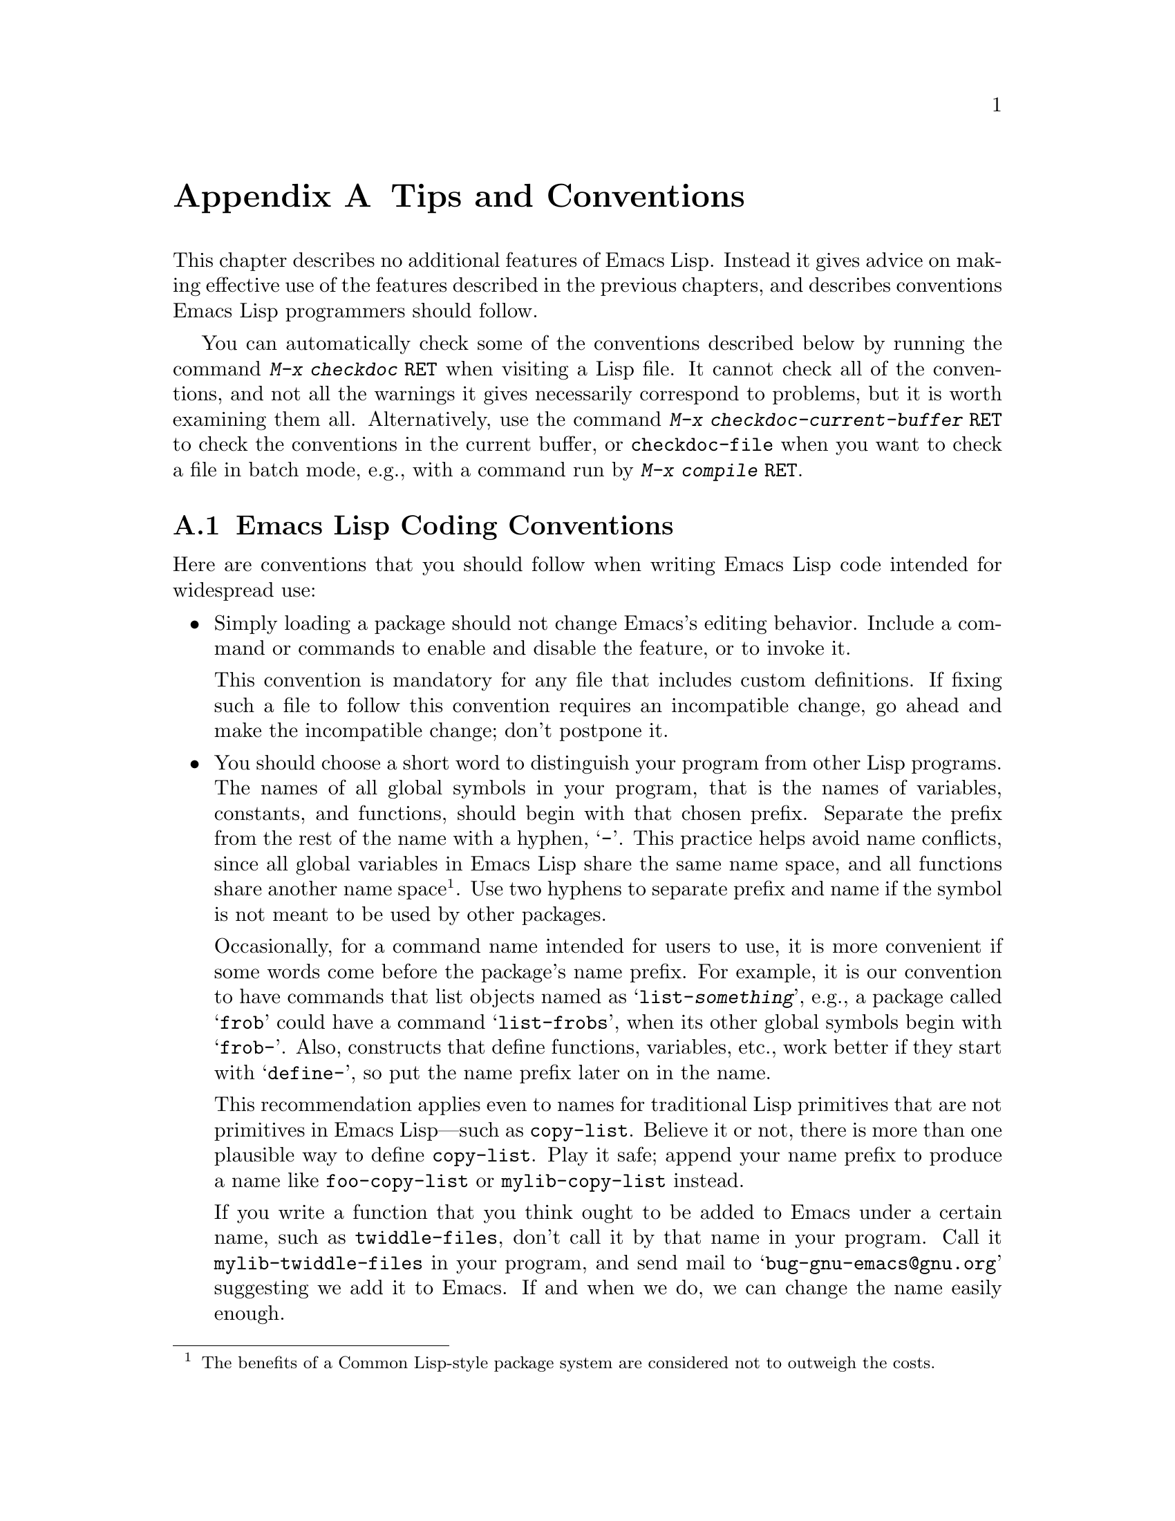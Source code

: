 @c -*- mode: texinfo; coding: utf-8 -*-
@c This is part of the GNU Emacs Lisp Reference Manual.
@c Copyright (C) 1990--1993, 1995, 1998--1999, 2001--2025 Free Software
@c Foundation, Inc.
@c See the file elisp.texi for copying conditions.
@node Tips
@appendix Tips and Conventions
@cindex tips for writing Lisp
@cindex standards of coding style
@cindex coding standards
@cindex best practices

  This chapter describes no additional features of Emacs Lisp.  Instead
it gives advice on making effective use of the features described in the
previous chapters, and describes conventions Emacs Lisp programmers
should follow.

@findex checkdoc
@findex checkdoc-current-buffer
@findex checkdoc-file
  You can automatically check some of the conventions described below
by running the command @kbd{M-x checkdoc @key{RET}} when visiting a
Lisp file.  It cannot check all of the conventions, and not all the
warnings it gives necessarily correspond to problems, but it is worth
examining them all.  Alternatively, use the command @kbd{M-x
checkdoc-current-buffer @key{RET}} to check the conventions in the
current buffer, or @code{checkdoc-file} when you want to check a file
in batch mode, e.g., with a command run by @kbd{@w{M-x compile
@key{RET}}}.

@menu
* Coding Conventions::        Conventions for clean and robust programs.
* Key Binding Conventions::   Which keys should be bound by which programs.
* Programming Tips::          Making Emacs code fit smoothly in Emacs.
* Compilation Tips::          Making compiled code run fast.
* Warning Tips::              Turning off compiler warnings.
* Documentation Tips::        Writing readable documentation strings.
* Comment Tips::              Conventions for writing comments.
* Library Headers::           Standard headers for library packages.
@end menu

@node Coding Conventions
@section Emacs Lisp Coding Conventions

@cindex coding conventions in Emacs Lisp
@cindex conventions for Emacs Lisp programs
  Here are conventions that you should follow when writing Emacs Lisp
code intended for widespread use:

@itemize @bullet
@item
Simply loading a package should not change Emacs's editing behavior.
Include a command or commands to enable and disable the feature,
or to invoke it.

This convention is mandatory for any file that includes custom
definitions.  If fixing such a file to follow this convention requires
an incompatible change, go ahead and make the incompatible change;
don't postpone it.

@item
You should choose a short word to distinguish your program from other
Lisp programs.  The names of all global symbols in your program, that
is the names of variables, constants, and functions, should begin with
that chosen prefix.  Separate the prefix from the rest of the name
with a hyphen, @samp{-}.  This practice helps avoid name conflicts,
since all global variables in Emacs Lisp share the same name space,
and all functions share another name space@footnote{The benefits of a
Common Lisp-style package system are considered not to outweigh the
costs.}.  Use two hyphens to separate prefix and name if the symbol is
not meant to be used by other packages.

Occasionally, for a command name intended for users to use, it is more
convenient if some words come before the package's name prefix.  For
example, it is our convention to have commands that list objects named
as @samp{list-@var{something}}, e.g., a package called @samp{frob}
could have a command @samp{list-frobs}, when its other global symbols
begin with @samp{frob-}.  Also, constructs that define functions,
variables, etc., work better if they start with @samp{define-}, so put
the name prefix later on in the name.

This recommendation applies even to names for traditional Lisp
primitives that are not primitives in Emacs Lisp---such as
@code{copy-list}.  Believe it or not, there is more than one plausible
way to define @code{copy-list}.  Play it safe; append your name prefix
to produce a name like @code{foo-copy-list} or @code{mylib-copy-list}
instead.

If you write a function that you think ought to be added to Emacs under
a certain name, such as @code{twiddle-files}, don't call it by that name
in your program.  Call it @code{mylib-twiddle-files} in your program,
and send mail to @samp{bug-gnu-emacs@@gnu.org} suggesting we add
it to Emacs.  If and when we do, we can change the name easily enough.

If one prefix is insufficient, your package can use two or three
alternative common prefixes, so long as they make sense.

@item
We recommend enabling @code{lexical-binding} in new code, and
converting existing Emacs Lisp code to enable @code{lexical-binding}
if it doesn't already.  @xref{Selecting Lisp Dialect}.

@item
Put a call to @code{provide} at the end of each separate Lisp file.
@xref{Named Features}.

@item
If a file requires certain other Lisp programs to be loaded
beforehand, then the comments at the beginning of the file should say
so.  Also, use @code{require} to make sure they are loaded.
@xref{Named Features}.

@item
If a file @var{foo} uses a macro defined in another file @var{bar},
but does not use any functions or variables defined in @var{bar}, then
@var{foo} should contain the following expression:

@example
(eval-when-compile (require '@var{bar}))
@end example

@noindent
This tells Emacs to load @var{bar} just before byte-compiling
@var{foo}, so that the macro definition is available during
compilation.  Using @code{eval-when-compile} avoids loading @var{bar}
when the compiled version of @var{foo} is @emph{used}.  It should be
called before the first use of the macro in the file.  @xref{Compiling
Macros}.

@item
Avoid loading additional libraries at run time unless they are really
needed.  If your file simply cannot work without some other library,
then just @code{require} that library at the top-level and be done
with it.  But if your file contains several independent features, and
only one or two require the extra library, then consider putting
@code{require} statements inside the relevant functions rather than at
the top-level.  Or use @code{autoload} statements to load the extra
library when needed.  This way people who don't use those aspects of
your file do not need to load the extra library.

@item
If you need Common Lisp extensions, use the @code{cl-lib} library
rather than the old @code{cl} library.  The latter library is
deprecated and will be removed in a future version of Emacs.

@item
When defining a major mode, please follow the major mode
conventions.  @xref{Major Mode Conventions}.

@item
When defining a minor mode, please follow the minor mode
conventions.  @xref{Minor Mode Conventions}.

@item
If the purpose of a function is to tell you whether a certain
condition is true or false, give the function a name that ends in
@samp{p} (which stands for ``predicate'').  If the name is one word,
add just @samp{p}; if the name is multiple words, add @samp{-p}.
Examples are @code{framep} and @code{frame-live-p}.  We recommend to
avoid using this @code{-p} suffix in boolean variable names, unless
the variable is bound to a predicate function; instead, use a
@code{-flag} suffix or names like @code{is-foo}.

@item
If the purpose of a variable is to store a single function, give it a
name that ends in @samp{-function}.  If the purpose of a variable is
to store a list of functions (i.e., the variable is a hook), please
follow the naming conventions for hooks.  @xref{Hooks}.

@item
@cindex unloading packages, preparing for
Using @code{unload-feature} will undo the changes usually done by
loading a feature (like adding functions to hooks).  However, if
loading @var{feature} does something unusual and more complex, you can
define a function named @code{@var{feature}-unload-function}, and make
it undo any such special changes.  @code{unload-feature} will then
automatically run this function if it exists.  @xref{Unloading}.

@item
It is a bad idea to define aliases for the Emacs primitives.  Normally
you should use the standard names instead.  The case where an alias
may be useful is where it facilitates backwards compatibility or
portability.

@item
If a package needs to define an alias or a new function for
compatibility with some other version of Emacs, name it with the package
prefix, not with the raw name with which it occurs in the other version.
Here is an example from Gnus, which provides many examples of such
compatibility issues.

@example
(defalias 'gnus-point-at-bol
  (if (fboundp 'point-at-bol)
      'point-at-bol
    'line-beginning-position))
@end example

@item
Redefining or advising an Emacs primitive is a bad idea.  It may do
the right thing for a particular program, but there is no telling what
other programs might break as a result.

@item
It is likewise a bad idea for one Lisp package to advise a function in
another Lisp package (@pxref{Advising Functions}).

@item
Avoid using @code{eval-after-load} and @code{with-eval-after-load} in
libraries and packages (@pxref{Hooks for Loading}).  This feature is
meant for personal customizations; using it in a Lisp program is
unclean, because it modifies the behavior of another Lisp file in a
way that's not visible in that file.  This is an obstacle for
debugging, much like advising a function in the other package.

@item
If a file does replace any of the standard functions or library
programs of Emacs, prominent comments at the beginning of the file
should say which functions are replaced, and how the behavior of the
replacements differs from that of the originals.

@item
Constructs that define a function or variable should be macros,
not functions, and their names should start with @samp{define-}.
The macro should receive the name to be
defined as the first argument.  That will help various tools find the
definition automatically.  Avoid constructing the names in the macro
itself, since that would confuse these tools.

@item
In some other systems there is a convention of choosing variable names
that begin and end with @samp{*}.  We don't use that convention in Emacs
Lisp, so please don't use it in your programs.  (Emacs uses such names
only for special-purpose buffers.)  People will find Emacs more
coherent if all libraries use the same conventions.

@item
The default file coding system for Emacs Lisp source files is UTF-8
(@pxref{Text Representations}).  In the rare event that your program
contains characters which are @emph{not} in UTF-8, you should specify
an appropriate coding system in the source file's @samp{-*-} line or
local variables list.  @xref{File Variables, , Local Variables in
Files, emacs, The GNU Emacs Manual}.

@item
Indent the file using the default indentation parameters.

@item
Don't make a habit of putting close-parentheses on lines by
themselves; Lisp programmers find this disconcerting.

@item
Please put a copyright notice and copying permission notice on the
file if you distribute copies.  @xref{Library Headers}.

@item
For variables holding (or functions returning) a file or directory name,
avoid using @code{path} in its name, preferring @code{file},
@code{file-name}, or @code{directory} instead, since Emacs follows the
GNU convention to use the term @emph{path} only for search paths,
which are lists of directory names.

@end itemize

@node Key Binding Conventions
@section Key Binding Conventions
@cindex key binding, conventions for
@cindex conventions for key bindings

@itemize @bullet
@item
@cindex mouse-2
@cindex references, following
Many special major modes, like Dired, Info, Compilation, and Occur,
are designed to handle read-only text that contains @dfn{hyper-links}.
Such a major mode should redefine @kbd{mouse-2} and @key{RET} to
follow the links.  It should also set up a @code{follow-link}
condition, so that the link obeys @code{mouse-1-click-follows-link}.
@xref{Clickable Text}.  @xref{Buttons}, for an easy method of
implementing such clickable links.

@item
@cindex reserved keys
@cindex keys, reserved
Don't define @kbd{C-c @var{letter}} as a key in Lisp programs.
Sequences consisting of @kbd{C-c} and a letter (either upper or lower
case; @acronym{ASCII} or non-@acronym{ASCII}) are reserved for users;
they are the @strong{only} sequences reserved for users, so do not
block them.

Changing all the Emacs major modes to respect this convention was a
lot of work; abandoning this convention would make that work go to
waste, and inconvenience users.  Please comply with it.

@item
Function keys @key{F5} through @key{F9} without modifier keys are
also reserved for users to define.

@item
Sequences consisting of @kbd{C-c} followed by a control character or a
digit are reserved for major modes.

@item
Sequences consisting of @kbd{C-c} followed by @kbd{@{}, @kbd{@}},
@kbd{<}, @kbd{>}, @kbd{:} or @kbd{;} are also reserved for major modes.

@item
Sequences consisting of @kbd{C-c} followed by any other
@acronym{ASCII} punctuation or symbol character are allocated for
minor modes.  Using them in a major mode is not absolutely prohibited,
but if you do that, the major mode binding may be shadowed from time
to time by minor modes.

@item
Don't bind @kbd{C-h} following any prefix character (including
@kbd{C-c}).  If you don't bind @kbd{C-h}, it is automatically
available as a help character for listing the subcommands of the
prefix character.

@item
Don't bind a key sequence ending in @key{ESC} except following another
@key{ESC}.  (That is, it is OK to bind a sequence ending in
@kbd{@key{ESC} @key{ESC}}.)

The reason for this rule is that a non-prefix binding for @key{ESC} in
any context prevents recognition of escape sequences as function keys in
that context.

@item
Similarly, don't bind a key sequence ending in @kbd{C-g}, since that
is commonly used to cancel a key sequence.

@item
Anything that acts like a temporary mode or state that the user can
enter and leave should define @kbd{@key{ESC} @key{ESC}} or
@kbd{@key{ESC} @key{ESC} @key{ESC}} as a way to escape.

For a state that accepts ordinary Emacs commands, or more generally any
kind of state in which @key{ESC} followed by a function key or arrow key
is potentially meaningful, then you must not define @kbd{@key{ESC}
@key{ESC}}, since that would preclude recognizing an escape sequence
after @key{ESC}.  In these states, you should define @kbd{@key{ESC}
@key{ESC} @key{ESC}} as the way to escape.  Otherwise, define
@kbd{@key{ESC} @key{ESC}} instead.
@end itemize

@node Programming Tips
@section Emacs Programming Tips
@cindex programming conventions
@cindex conventions for Emacs programming

  Following these conventions will make your program fit better
into Emacs when it runs.

@itemize @bullet
@item
Don't use @code{next-line} or @code{previous-line} in programs; nearly
always, @code{forward-line} is more convenient as well as more
predictable and robust.  @xref{Text Lines}.

@item
Don't call functions that set the mark, unless setting the mark is one
of the intended features of your program.  The mark is a user-level
feature, so it is incorrect to change the mark except to supply a value
for the user's benefit.  @xref{The Mark}.

In particular, don't use any of these functions:

@itemize @bullet
@item
@code{beginning-of-buffer}, @code{end-of-buffer}
@item
@code{replace-string}, @code{replace-regexp}
@item
@code{insert-file}, @code{insert-buffer}
@end itemize

If you just want to move point, or replace a certain string, or insert
a file or buffer's contents, without any of the other features
intended for interactive users, you can replace these functions with
one or two lines of simple Lisp code.

@item
Use lists rather than vectors, except when there is a particular reason
to use a vector.  Lisp has more facilities for manipulating lists than
for vectors, and working with lists is usually more convenient.

Vectors are advantageous for tables that are substantial in size and are
accessed in random order (not searched front to back), provided there is
no need to insert or delete elements (only lists allow that).

@item
The recommended way to show a message in the echo area is with
the @code{message} function, not @code{princ}.  @xref{The Echo Area}.

@item
When you encounter an error condition, call the function @code{error}
(or @code{signal}).  The function @code{error} does not return.
@xref{Signaling Errors}.

Don't use @code{message}, @code{throw}, @code{sleep-for}, or
@code{beep} to report errors.

@item
An error message should start with a capital letter but should not end
with a period or other punctuation.

It is occasionally useful to tell the user where an error originated,
even if @code{debug-on-error} is @code{nil}.  In such cases, a
lower-case Lisp symbol can be prepended to the error message.  For
example, the error message ``Invalid input'' could be extended to say
``some-function: Invalid input''.

@item
A question asked in the minibuffer with @code{yes-or-no-p} or
@code{y-or-n-p} should start with a capital letter and end with
@samp{?}.

@item
When you mention a default value in a minibuffer prompt,
put it and the word @samp{default} inside parentheses.
It should look like this:

@example
Enter the answer (default 42):
@end example

@item
In @code{interactive}, if you use a Lisp expression to produce a list
of arguments, don't try to provide the correct default values for
region or position arguments.  Instead, provide @code{nil} for those
arguments if they were not specified, and have the function body
compute the default value when the argument is @code{nil}.  For
instance, write this:

@example
(defun foo (pos)
  (interactive
   (list (if @var{specified} @var{specified-pos})))
  (unless pos (setq pos @var{default-pos}))
  ...)
@end example

@noindent
rather than this:

@example
(defun foo (pos)
  (interactive
   (list (if @var{specified} @var{specified-pos}
             @var{default-pos})))
  ...)
@end example

@noindent
This is so that repetition of the command will recompute
these defaults based on the current circumstances.

You do not need to take such precautions when you use interactive
specs @samp{d}, @samp{m} and @samp{r}, because they make special
arrangements to recompute the argument values on repetition of the
command.

@item
Many commands that take a long time to execute display a message that
says something like @samp{Operating...} when they start, and change it
to @samp{Operating...done} when they finish.  Please keep the style of
these messages uniform: @emph{no} space around the ellipsis, and
@emph{no} period after @samp{done}.  @xref{Progress}, for an easy way
to generate such messages.

@item
Try to avoid using recursive edits.  Instead, do what the Rmail @kbd{e}
command does: use a new local keymap that contains a command defined
to switch back to the old local keymap.  Or simply switch to another
buffer and let the user switch back at will.  @xref{Recursive Editing}.
@end itemize

@node Compilation Tips
@section Tips for Making Compiled Code Fast
@cindex execution speed
@cindex speedups
@cindex tips for faster Lisp code

  Here are ways of improving the execution speed of byte-compiled
Lisp programs.

@itemize @bullet
@item
Profile your program, to find out where the time is being spent.
@xref{Profiling}.

@item
Use iteration rather than recursion whenever possible.
Function calls are slow in Emacs Lisp even when a compiled function
is calling another compiled function.

@item
Using the primitive list-searching functions @code{memq}, @code{member},
@code{assq}, or @code{assoc} is even faster than explicit iteration.  It
can be worth rearranging a data structure so that one of these primitive
search functions can be used.

@item
Certain built-in functions are handled specially in byte-compiled code,
avoiding the need for an ordinary function call.  It is a good idea to
use these functions rather than alternatives.  To see whether a function
is handled specially by the compiler, examine its @code{byte-compile}
property.  If the property is non-@code{nil}, then the function is
handled specially.

For example, the following input will show you that @code{aref} is
compiled specially (@pxref{Array Functions}):

@example
@group
(get 'aref 'byte-compile)
     @result{} byte-compile-two-args
@end group
@end example

@noindent
Note that in this case (and many others), you must first load the
@file{bytecomp} library, which defines the @code{byte-compile} property.

@item
If calling a small function accounts for a substantial part of your
program's running time, make the function inline.  This eliminates
the function call overhead.  Since making a function inline reduces
the flexibility of changing the program, don't do it unless it gives
a noticeable speedup in something slow enough that users care about
the speed.  @xref{Inline Functions}.
@end itemize

@node Warning Tips
@section Tips for Avoiding Compiler Warnings
@cindex byte compiler warnings, how to avoid
@cindex warnings from byte compiler

@itemize @bullet
@item
Try to avoid compiler warnings about undefined free variables, by adding
dummy @code{defvar} definitions for these variables, like this:

@example
(defvar foo)
@end example

Such a definition has no effect except to tell the compiler
not to warn about uses of the variable @code{foo} in this file.

@item
Similarly, to avoid a compiler warning about an undefined function
that you know @emph{will} be defined, use a @code{declare-function}
statement (@pxref{Declaring Functions}).

@item
If you use many functions, macros, and variables from a certain file,
you can add a @code{require} (@pxref{Named Features, require}) for
that package to avoid compilation warnings for them, like this:

@example
(require 'foo)
@end example

@noindent
If you need only macros from some file, you can require it only at
compile time (@pxref{Eval During Compile}).  For instance,

@example
(eval-when-compile
  (require 'foo))
@end example

@item
If you bind a variable in one function, and use it or set it in
another function, the compiler warns about the latter function unless
the variable has a definition.  But adding a definition would be
unclean if the variable has a short name, since Lisp packages should
not define short variable names.  The right thing to do is to rename
this variable to start with the name prefix used for the other
functions and variables in your package.

@item
The last resort for avoiding a warning, when you want to do something
that is usually a mistake but you know is not a mistake in your usage,
is to put it inside @code{with-no-warnings}.  @xref{Compiler Errors}.
@end itemize

@node Documentation Tips
@section Tips for Documentation Strings
@cindex documentation strings, conventions and tips
@cindex tips for documentation strings
@cindex conventions for documentation strings

@findex checkdoc-minor-mode
  Here are some tips and conventions for the writing of documentation
strings.  You can check many of these conventions by running the command
@kbd{M-x checkdoc-minor-mode}.

@itemize @bullet
@item
Every command, function, or variable intended for users to know about
should have a documentation string.

@item
An internal variable or subroutine of a Lisp program might as well
have a documentation string.  Documentation strings take up very
little space in a running Emacs.

@item
Format the documentation string so that it fits in an Emacs window on an
80-column screen.  It is a good idea for most lines to be no wider than
60 characters.  The first line should not be wider than 74 characters,
or it will look bad in the output of @code{apropos}.

@vindex emacs-lisp-docstring-fill-column
You can fill the text if that looks good.  Emacs Lisp mode fills
documentation strings to the width specified by
@code{emacs-lisp-docstring-fill-column}.  However, you can sometimes
make a documentation string much more readable by adjusting its line
breaks with care.  Use blank lines between sections if the
documentation string is long.

@item
The first line of the documentation string should consist of one or two
complete sentences that stand on their own as a summary.  @kbd{M-x
apropos} displays just the first line, and if that line's contents don't
stand on their own, the result looks bad.  In particular, start the
first line with a capital letter and end it with a period.

For a function, the first line should briefly answer the question,
``What does this function do?''  For a variable, the first line should
briefly answer the question, ``What does this value mean?''  Prefer to
answer these questions in a way that will make sense to users and
callers of the function or the variable.  In particular, do @emph{not}
tell what the function does by enumerating the actions of its code;
instead, describe the role of these actions and the function's
contract.

Don't limit the documentation string to one line; use as many lines as
you need to explain the details of how to use the function or
variable.  Please use complete sentences for the rest of the text too.

@item
When the user tries to use a disabled command, Emacs displays just the
first paragraph of its documentation string---everything through the
first blank line.  If you wish, you can choose which information to
include before the first blank line so as to make this display useful.

@item
The first line should mention all the important arguments of the
function (in particular, the mandatory arguments), and should mention
them in the order that they are written in a function call.  If the
function has many arguments, then it is not feasible to mention them
all in the first line; in that case, the first line should mention the
first few arguments, including the most important arguments.

@item
When a function's documentation string mentions the value of an argument
of the function, use the argument name in capital letters as if it were
a name for that value.  Thus, the documentation string of the function
@code{eval} refers to its first argument as @samp{FORM}, because the
actual argument name is @code{form}:

@example
Evaluate FORM and return its value.
@end example

Also write metasyntactic variables in capital letters, such as when you
show the decomposition of a list or vector into subunits, some of which
may vary.  @samp{KEY} and @samp{VALUE} in the following example
illustrate this practice:

@example
The argument TABLE should be an alist whose elements
have the form (KEY . VALUE).  Here, KEY is ...
@end example

@item
Never change the case of a Lisp symbol when you mention it in a doc
string.  If the symbol's name is @code{foo}, write ``foo'', not
``Foo'' (which is a different symbol).

This might appear to contradict the policy of writing function
argument values, but there is no real contradiction; the argument
@emph{value} is not the same thing as the @emph{symbol} that the
function uses to hold the value.

If this puts a lower-case letter at the beginning of a sentence
and that annoys you, rewrite the sentence so that the symbol
is not at the start of it.

@item
Do not start or end a documentation string with whitespace.

@item
@strong{Do not} indent subsequent lines of a documentation string so
that the text is lined up in the source code with the text of the first
line.  This looks nice in the source code, but looks bizarre when users
view the documentation.  Remember that the indentation before the
starting double-quote is not part of the string!

@cindex quoting apostrophe and grave accent in doc strings
@cindex apostrophe, quoting in documentation strings
@cindex grave accent, quoting in documentation strings
@cindex escaping apostrophe and grave accent in doc strings
@item
When documentation should display an ASCII apostrophe or grave accent,
use @samp{\\='} or @samp{\\=`} in the documentation string literal so
that the character is displayed as-is.

@item
In documentation strings, do not quote expressions that are not Lisp symbols,
as these expressions can stand for themselves.  For example, write
@samp{Return the list (NAME TYPE RANGE) ...}@: instead of
@samp{Return the list `(NAME TYPE RANGE)' ...}@: or
@samp{Return the list \\='(NAME TYPE RANGE) ...}.

@anchor{Docstring hyperlinks}
@item
@cindex curly quotes
@cindex curved quotes
When a documentation string refers to a Lisp symbol, write it as it
would be printed (which usually means in lower case), with a grave
accent @samp{`} before and apostrophe @samp{'} after it.  There are
two exceptions: write @code{t} and @code{nil} without surrounding
punctuation.  For example:

@example
CODE can be `lambda', nil, or t.
@end example

Note that when Emacs displays these doc strings, Emacs will usually
display @samp{`} (grave accent) as @samp{‘} (left single quotation
mark) and @samp{'} (apostrophe) as @samp{’} (right single quotation
mark), if the display supports displaying these characters.
@xref{Keys in Documentation}.  (Some previous versions of this section
recommended using the non-@acronym{ASCII} single quotation marks
directly in doc strings, but this is now discouraged, since that leads
to broken help string displays on terminals that don't support
displaying those characters.)

@cindex hyperlinks in documentation strings
Help mode automatically creates a hyperlink when a documentation string
uses a single-quoted symbol name, if the symbol has either a
function or a variable definition.  You do not need to do anything
special to make use of this feature.  However, when a symbol has both a
function definition and a variable definition, and you want to refer to
just one of them, you can specify which one by writing one of the words
@samp{variable}, @samp{option}, @samp{function}, or @samp{command},
immediately before the symbol name.  (Case makes no difference in
recognizing these indicator words.)  For example, if you write

@example
This function sets the variable `buffer-file-name'.
@end example

@noindent
then the hyperlink will refer only to the variable documentation of
@code{buffer-file-name}, and not to its function documentation.

If a symbol has a function definition and/or a variable definition, but
those are irrelevant to the use of the symbol that you are documenting,
you can write the words @samp{symbol} or @samp{program} before the
symbol name to prevent making any hyperlink.  For example,

@example
If the argument KIND-OF-RESULT is the symbol `list',
this function returns a list of all the objects
that satisfy the criterion.
@end example

@noindent
does not make a hyperlink to the documentation, irrelevant here, of the
function @code{list}.

Normally, no hyperlink is made for a variable without variable
documentation.  You can force a hyperlink for such variables by
preceding them with one of the words @samp{variable} or
@samp{option}.

Hyperlinks for faces are only made if the face name is preceded or
followed by the word @samp{face}.  In that case, only the face
documentation will be shown, even if the symbol is also defined as a
variable or as a function.

To make a hyperlink to Info documentation, write the single-quoted
name of the Info node (or anchor), preceded by
@samp{info node}, @samp{Info node}, @samp{info anchor} or @samp{Info
anchor}.  The Info file name defaults to @samp{emacs}.  For example,

@smallexample
See Info node `Font Lock' and Info node `(elisp)Font Lock Basics'.
@end smallexample

To make a hyperlink to a man page, write the single-quoted name of the
man page, preceded by @samp{Man page}, @samp{man page}, or @samp{man
page for}.  For example,

@smallexample
See the man page `chmod(1)' for details.
@end smallexample

@noindent
The Info documentation is always preferable to man pages, so be sure
to link to an Info manual where available.  For example,
@command{chmod} is documented in the GNU Coreutils manual, so it is
better to link to that instead of the man page.

To link to a customization group, write the single-quoted name of the
group, preceded by @samp{customization group} (the first character in
each word is case-insensitive).  For example,

@smallexample
See the customization group `whitespace' for details.
@end smallexample

Finally, to create a hyperlink to URLs, write the single-quoted URL,
preceded by @samp{URL}.  For example,

@smallexample
The GNU project website has more information (see URL
`https://www.gnu.org/').
@end smallexample

@item
Don't write key sequences directly in documentation strings.  Instead,
use the @samp{\\[@dots{}]} construct to stand for them.  For example,
instead of writing @samp{C-f}, write the construct
@samp{\\[forward-char]}.  When Emacs displays the documentation string,
it substitutes whatever key is currently bound to @code{forward-char}.
(This is normally @samp{C-f}, but it may be some other character if the
user has moved key bindings.)  @xref{Keys in Documentation}.

@item
In documentation strings for a major mode, you will want to refer to
the key bindings of that mode's local map, rather than global ones.
Therefore, use the construct @samp{\\<@dots{}>} once in the
documentation string to specify which key map to use.  Do this before
the first use of @samp{\\[@dots{}]}, and not in the middle of a
sentence (since if the map is not loaded, the reference to the map
will be replaced with a sentence saying the map is not currently
defined).  The text inside the @samp{\\<@dots{}>} should be the name
of the variable containing the local keymap for the major mode.

Each use of @samp{\\[@dots{}]} slows the display of the documentation
string by a tiny amount.  If you use a lot of them, these tiny
slowdowns will add up, and might become tangible, especially on slow
systems.  So our recommendation is not to over-use them; e.g., try to
avoid using more than one reference to the same command in the same
doc string.

@item
For consistency, phrase the verb in the first sentence of a function's
documentation string as an imperative---for instance, use ``Return the
cons of A and B.@:'' in preference to ``Returns the cons of A and B@.''
Usually it looks good to do likewise for the rest of the first
paragraph.  Subsequent paragraphs usually look better if each sentence
is indicative and has a proper subject.

@item
The documentation string for a function that is a yes-or-no predicate
should start with words such as ``Return t if'', to indicate
explicitly what constitutes truth.  The word ``return'' avoids
starting the sentence with lower-case ``t'', which could be somewhat
distracting.

@item
Write documentation strings in the active voice, not the passive, and in
the present tense, not the future.  For instance, use ``Return a list
containing A and B.@:'' instead of ``A list containing A and B will be
returned.''

@item
Avoid using the word ``cause'' (or its equivalents) unnecessarily.
Instead of, ``Cause Emacs to display text in boldface'', write just
``Display text in boldface''.

@item
Avoid using ``iff'' (a mathematics term meaning ``if and only if''),
since many people are unfamiliar with it and mistake it for a typo.  In
most cases, the meaning is clear with just ``if''.  Otherwise, try to
find an alternate phrasing that conveys the meaning.

@item
Try to avoid using abbreviations such as ``e.g.'' (for ``for
example''), ``i.e.'' (for ``that is''), ``no.'' (for ``number''),
``cf.'' (for ``compare''/``see also'') and ``w.r.t.'' (for ``with respect
to'') as much as possible.  It is almost always clearer and easier to
read the expanded version.@footnote{We do use these occasionally, but
try not to overdo it.}

@item
When a command is meaningful only in a certain mode or situation,
do mention that in the documentation string.  For example,
the documentation of @code{dired-find-file} is:

@example
In Dired, visit the file or directory named on this line.
@end example

@item
When you define a variable that represents an option users might want
to set, use @code{defcustom}.  @xref{Defining Variables}.

@item
The documentation string for a variable that is a yes-or-no flag should
start with words such as ``Non-nil means'', to make it clear that
all non-@code{nil} values are equivalent and indicate explicitly what
@code{nil} and non-@code{nil} mean.

@item
If a line in a documentation string begins with an open-parenthesis,
consider writing a backslash before the open-parenthesis, like this:

@example
The argument FOO can be either a number
\(a buffer position) or a string (a file name).
@end example

This avoids a bug in Emacs versions older than 27.1, where the
@samp{(} was treated as the start of a defun
(@pxref{Defuns,, Defuns, emacs, The GNU Emacs Manual}).
If you do not anticipate anyone editing your code with older Emacs
versions, there is no need for this work-around.
@end itemize

@node Comment Tips
@section Tips on Writing Comments
@cindex comments, Lisp convention for
@cindex conventions for Lisp comments

  We recommend these conventions for comments:

@table @samp
@item ;
Comments that start with a single semicolon, @samp{;}, should all be
aligned to the same column on the right of the source code.  Such
comments usually explain how the code on that line does its job.
For example:

@smallexample
@group
(setq base-version-list                 ; There was a base
      (assoc (substring fn 0 start-vn)  ; version to which
             file-version-assoc-list))  ; this looks like
                                        ; a subversion.
@end group
@end smallexample

@item ;;
Comments that start with two semicolons, @samp{;;}, should be aligned to
the same level of indentation as the code.  Such comments usually
describe the purpose of the following lines or the state of the program
at that point.  For example:

@smallexample
@group
(prog1 (setq auto-fill-function
             @dots{}
             @dots{}
  ;; Update mode line.
  (force-mode-line-update)))
@end group
@end smallexample

We also normally use two semicolons for comments outside functions.

@smallexample
@group
;; This Lisp code is run in Emacs when it is to operate as
;; a server for other processes.
@end group
@end smallexample

If a function has no documentation string, it should instead have a
two-semicolon comment right before the function, explaining what the
function does and how to call it properly.  Explain precisely what
each argument means and how the function interprets its possible
values.  It is much better to convert such comments to documentation
strings, though.

@item ;;;

Comments that start with three (or more) semicolons, @samp{;;;},
should start at the left margin.  We use them for comments that should
be considered a heading by Outline minor mode.  By default, comments
starting with at least three semicolons (followed by a single space
and a non-whitespace character) are considered section headings,
comments starting with two or fewer are not.

(Historically, triple-semicolon comments have also been used for
commenting out lines within a function, but this use is discouraged in
favor of using just two semicolons.  This also applies when commenting
out entire functions; when doing that use two semicolons as well.)

Three semicolons are used for top-level sections, four for
sub-sections, five for sub-sub-sections and so on.

Typically libraries have at least four top-level sections.  For
example when the bodies of all of these sections are hidden:

@smallexample
@group
;;; backquote.el --- implement the ` Lisp construct...
;;; Commentary:...
;;; Code:...
;;; backquote.el ends here
@end group
@end smallexample

(In a sense the last line is not a section heading as it must
never be followed by any text; after all it marks the end of the
file.)

For longer libraries it is advisable to split the code into multiple
sections.  This can be done by splitting the @samp{Code:} section into
multiple sub-sections.  Even though that was the only recommended
approach for a long time, many people have chosen to use multiple
top-level code sections instead.  You may chose either style.

Using multiple top-level code sections has the advantage that it
avoids introducing an additional nesting level but it also means that
the section named @samp{Code} does not contain all the code, which is
awkward.  To avoid that, you should put no code at all inside that
section; that way it can be considered a separator instead of a
section heading.

Finally, we recommend that you don't end headings with a colon or any
other punctuation for that matter.  For historic reasons the
@samp{Code:} and @samp{Commentary:} headings end with a colon, but we
recommend that you don't do the same for other headings anyway.

@end table

@noindent
Generally speaking, the @kbd{M-;} (@code{comment-dwim}) command
automatically starts a comment of the appropriate type; or indents an
existing comment to the right place, depending on the number of
semicolons.
@xref{Comments,, Manipulating Comments, emacs, The GNU Emacs Manual}.

@node Library Headers
@section Conventional Headers for Emacs Libraries
@cindex header comments
@cindex library header comments
@cindex conventions for library header comments

  Emacs has conventions for using special comments in Lisp libraries
to divide them into sections and give information such as who wrote
them.  Using a standard format for these items makes it easier for
tools (and people) to extract the relevant information.  This section
explains these conventions, starting with an example:

@smallexample
@group
;;; foo.el --- Support for the Foo programming language  -*- lexical-binding: t; -*-

;; Copyright (C) 2010-2025 Your Name
@end group

;; Author: Your Name <yourname@@example.com>
;; Maintainer: Someone Else <someone@@example.com>
;; Created: 14 Jul 2010
@group
;; Keywords: languages
;; URL: https://example.com/foo

;; This file is not part of GNU Emacs.

;; This file is free software@dots{}
@dots{}
;; along with this file.  If not, see <https://www.gnu.org/licenses/>.
@end group
@end smallexample

  The very first line should have this format:

@example
;;; @var{filename} --- @var{description}  -*- lexical-binding: t; -*-
@end example

@noindent
The description should be contained in one line.  If the file needs to
set more variables in the @samp{-*-} specification, add it after
@code{lexical-binding}.  If this would make the first line too long, use
a Local Variables section at the end of the file.

  The copyright notice usually lists your name (if you wrote the file).
If you have an employer who claims copyright on your work, you might
need to list them instead.  Do not say that the copyright holder is the
Free Software Foundation (or that the file is part of GNU Emacs) unless
your file has been accepted into the Emacs distribution or GNU ELPA.
For more information on the form of copyright and license notices, see
@uref{https://www.gnu.org/licenses/gpl-howto.html, the guide on the GNU
website}.

  After the copyright notice come several @dfn{header comment} lines,
each beginning with @samp{;; @var{header-name}:}.  Here is a table of
the conventional possibilities for @var{header-name}:

@table @samp
@item Author
This header states the name and email address of at least the principal
author of the library.  If there are multiple authors, list them on
continuation lines led by @code{;;} and a tab or at least two spaces.
We recommend including a contact email address, of the form
@samp{<@dots{}>}.  For example:

@smallexample
@group
;; Author: Your Name <yourname@@example.com>
;;      Someone Else <someone@@example.com>
;;      Another Person <another@@example.com>
@end group
@end smallexample

@item Maintainer
This header has the same format as the Author header.  It lists the
person(s) who currently maintain(s) the file (respond to bug reports,
etc.).

If there is no Maintainer header, the person(s) in the Author header
is/are presumed to be the maintainer(s).  Some files in Emacs use
@samp{emacs-devel@@gnu.org} for the maintainer, which means the author is
no longer responsible for the file, and that it is maintained as part
of Emacs.

@item Created
This optional line gives the original creation date of the file, and
is for historical interest only.

@item Version
If you wish to record version numbers for the individual Lisp program,
put them in this line.  Lisp files distributed with Emacs generally do
not have a @samp{Version} header, since the version number of Emacs
itself serves the same purpose.  If you are distributing a collection
of multiple files, we recommend not writing the version in every file,
but only the main one.

@item Keywords
@vindex checkdoc-package-keywords-flag
@findex checkdoc-package-keywords
This line lists keywords for the @code{finder-by-keyword} help command.
Please use that command to see a list of the meaningful keywords.  The
command @kbd{M-x checkdoc-package-keywords @key{RET}} will find and display
any keywords that are not in @code{finder-known-keywords}.  If you set
the variable @code{checkdoc-package-keywords-flag} non-@code{nil},
checkdoc commands will include the keyword verification in its checks.

This field is how people will find your package when they're looking
for things by topic.  To separate the keywords, you can use spaces,
commas, or both.

The name of this field is unfortunate, since people often assume it is
the place to write arbitrary keywords that describe their package,
rather than just the relevant Finder keywords.

@item URL
This line states the website of the library.  @samp{Homepage} is a
deprecated alternative to @samp{URL}.

@item Package-Version
If @samp{Version} is not suitable for use by the package manager, then
a package can define @samp{Package-Version}; it will be used instead.
This is handy if @samp{Version} is an RCS id or something else that
cannot be parsed by @code{version-to-list}.  @xref{Packaging Basics}.

@item Package-Requires
If this exists, it names packages on which the current package depends
for proper operation.  @xref{Packaging Basics}.  This is used by the
package manager both at download time (to ensure that a complete set
of packages is downloaded) and at activation time (to ensure that a
package is only activated if all its dependencies have been).

Its format is a list of lists on a single line.  The @code{car} of
each sub-list is the name of a package, as a symbol.  The @code{cadr}
of each sub-list is the minimum acceptable version number, as a string
that can be parsed by @code{version-to-list}.  An entry that lacks a
version (i.e., an entry which is just a symbol, or a sub-list of one
element) is equivalent to entry with version "0".  For instance:

@smallexample
;; Package-Requires: ((gnus "1.0") (bubbles "2.7.2") cl-lib (seq))
@end smallexample

Packages that don't need to support Emacs versions older than Emacs 27
can have the @samp{Package-Requires} header split across multiple
lines, like this:

@smallexample
@group
;; Package-Requires: ((emacs "27.1")
;;                    (compat "29.1.4.1"))
@end group
@end smallexample

@noindent
Note that with this format, you still need to start the list on the
same line as @samp{Package-Requires}.

The package code automatically defines a package named @samp{emacs}
with the version number of the currently running Emacs.  This can be
used to require a minimal version of Emacs for a package.
@end table

  Just about every Lisp library ought to have the @samp{Author} and
@samp{Keywords} header comment lines.  Use the others if they are
appropriate.  You can also put in header lines with other header
names---they have no standard meanings, so they can't do any harm.

  We use additional stylized comments to subdivide the contents of the
library file.  These should be separated from anything else by blank
lines.  Here is a table of them:

@cindex commentary, in a Lisp library
@table @samp
@item ;;; Commentary:
This begins introductory comments that explain how the library works.
It should come right after the copying permissions, terminated by a
@samp{Change Log}, @samp{History} or @samp{Code} comment line.  This
text is used by the Finder package, so it should make sense in that
context.

@item ;;; Change Log:
This begins an optional log of changes to the file over time.  Don't
put too much information in this section---it is better to keep the
detailed logs in a version control system (as Emacs does) or in a
separate @file{ChangeLog} file.  @samp{History} is an alternative to
@samp{Change Log}.

@item ;;; Code:
This begins the actual code of the program.

@item ;;; @var{filename} ends here
This is the @dfn{footer line}; it appears at the very end of the file.
Its purpose is to enable people to detect truncated versions of the file
from the lack of a footer line.
@end table
